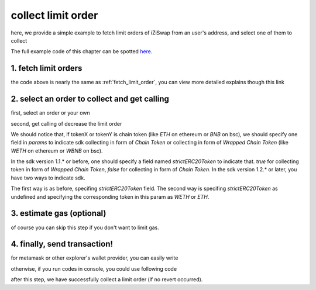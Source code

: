.. _collect_limit_order:

collect limit order
================================

here, we provide a simple example to fetch limit orders of iZiSwap from an user's address, and select one of them to collect

The full example code of this chapter can be spotted `here <https://github.com/izumiFinance/izumi-iZiSwap-sdk/blob/main/example/limitOrder/collectLimitOrder.ts>`_.


1. fetch limit orders
---------------------

.. code-block:: typescript
    :linenos:

    const chain:BaseChain = initialChainTable[ChainId.BSC]
    const rpc = 'https://bsc-dataseed2.defibit.io/'
    const web3 = new Web3(new Web3.providers.HttpProvider(rpc))
    const account =  web3.eth.accounts.privateKeyToAccount(privateKey)

    const limitOrderAddress = '0x9Bf8399c9f5b777cbA2052F83E213ff59e51612B'
    const limitOrderManager = getLimitOrderManagerContract(limitOrderAddress, web3)


    const testAAddress = '0xCFD8A067e1fa03474e79Be646c5f6b6A27847399'
    const testBAddress = '0xAD1F11FBB288Cd13819cCB9397E59FAAB4Cdc16F'

    const testA = await fetchToken(testAAddress, chain, web3)
    const testB = await fetchToken(testBAddress, chain, web3)
    const fee = 2000 // 2000 means 0.2%

    // fetch limit order
    const {activeOrders, deactiveOrders} = await fetchLimitOrderOfAccount(
        chain, web3, limitOrderManager, '0xD0B1c02E8A6CA05c7737A3F4a0EEDe075fa4920C', [testA]
    )

the code above is nearly the same as :ref:`fetch_limit_order`, you can view more detailed explains though this link

2. select an order to collect and get calling
-------------------------------------------------------------

first, select an order or your own

.. code-block:: typescript
    :linenos:

    const activeOrderAt2 = activeOrders[2]

second, get calling of decrease the limit order

.. code-block:: typescript
    :linenos:

    const orderIdx = activeOrderAt2.idx
    const gasPrice = '5000000000'
    const params: CollectLimOrderParam = {
        orderIdx,
        tokenX: activeOrderAt2.tokenX,
        tokenY: activeOrderAt2.tokenY,
        collectDecAmount: activeOrderAt2.sellingDec,
        collectEarnAmount: '1'
    }
    // dec limit order of orderIdx
    const {collectLimitOrderCalling, options} = getCollectLimitOrderCall(
        limitOrderManager,
        account.address,
        chain,
        params,
        gasPrice
    )

We should notice that, if tokenX or tokenY is chain token (like `ETH` on ethereum or `BNB` on bsc),
we should specify one field in `params` to indicate sdk collecting in form of `Chain Token`
or collecting in form of `Wrapped Chain Token` (like `WETH` on ethereum or `WBNB` on bsc).

In the sdk version 1.1.* or before, one should specify a field named `strictERC20Token` to indicate that.
`true` for collecting token in form of `Wrapped Chain Token`, `false` for collecting in form of `Chain Token`.
In the sdk version 1.2.* or later, you have two ways to indicate sdk. 

The first way is as before, specifing `strictERC20Token` field.
The second way is specifing `strictERC20Token` as undefined and specifying the corresponding token in this param as 
`WETH` or `ETH`.


3.  estimate gas (optional)
---------------------------
of course you can skip this step if you don't want to limit gas.

.. code-block:: typescript
    :linenos:

    const gasLimit = await collectLimitOrderCalling.estimateGas(options)

4. finally, send transaction!
------------------------------

for metamask or other explorer's wallet provider, you can easily write 

.. code-block:: typescript
    :linenos:

    await collectLimitOrderCalling.send({...options, gas: Number(gasLimit)})

otherwise, if you run codes in console, you could use following code

.. code-block:: typescript
    :linenos:

    const signedTx = await web3.eth.accounts.signTransaction(
        {
            ...options,
            to: limitOrderAddress,
            data: collectLimitOrderCalling.encodeABI(),
            gas: new BigNumber(Number(gasLimit) * 1.1).toFixed(0, 2),
        }, 
        privateKey
    )
    // nonce += 1;
    const tx = await web3.eth.sendSignedTransaction(signedTx.rawTransaction);

after this step, we have successfully collect a limit order (if no revert occurred).